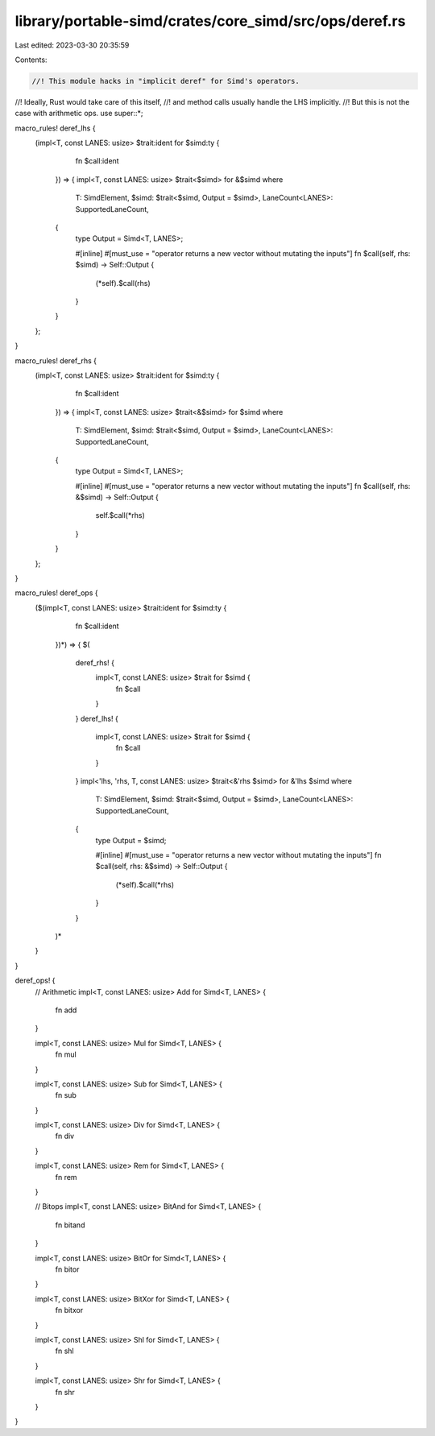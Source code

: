 library/portable-simd/crates/core_simd/src/ops/deref.rs
=======================================================

Last edited: 2023-03-30 20:35:59

Contents:

.. code-block:: rs

    //! This module hacks in "implicit deref" for Simd's operators.
//! Ideally, Rust would take care of this itself,
//! and method calls usually handle the LHS implicitly.
//! But this is not the case with arithmetic ops.
use super::*;

macro_rules! deref_lhs {
    (impl<T, const LANES: usize> $trait:ident for $simd:ty {
            fn $call:ident
        }) => {
        impl<T, const LANES: usize> $trait<$simd> for &$simd
        where
            T: SimdElement,
            $simd: $trait<$simd, Output = $simd>,
            LaneCount<LANES>: SupportedLaneCount,
        {
            type Output = Simd<T, LANES>;

            #[inline]
            #[must_use = "operator returns a new vector without mutating the inputs"]
            fn $call(self, rhs: $simd) -> Self::Output {
                (*self).$call(rhs)
            }
        }
    };
}

macro_rules! deref_rhs {
    (impl<T, const LANES: usize> $trait:ident for $simd:ty {
            fn $call:ident
        }) => {
        impl<T, const LANES: usize> $trait<&$simd> for $simd
        where
            T: SimdElement,
            $simd: $trait<$simd, Output = $simd>,
            LaneCount<LANES>: SupportedLaneCount,
        {
            type Output = Simd<T, LANES>;

            #[inline]
            #[must_use = "operator returns a new vector without mutating the inputs"]
            fn $call(self, rhs: &$simd) -> Self::Output {
                self.$call(*rhs)
            }
        }
    };
}

macro_rules! deref_ops {
    ($(impl<T, const LANES: usize> $trait:ident for $simd:ty {
            fn $call:ident
        })*) => {
        $(
            deref_rhs! {
                impl<T, const LANES: usize> $trait for $simd {
                    fn $call
                }
            }
            deref_lhs! {
                impl<T, const LANES: usize> $trait for $simd {
                    fn $call
                }
            }
            impl<'lhs, 'rhs, T, const LANES: usize> $trait<&'rhs $simd> for &'lhs $simd
            where
                T: SimdElement,
                $simd: $trait<$simd, Output = $simd>,
                LaneCount<LANES>: SupportedLaneCount,
            {
                type Output = $simd;

                #[inline]
                #[must_use = "operator returns a new vector without mutating the inputs"]
                fn $call(self, rhs: &$simd) -> Self::Output {
                    (*self).$call(*rhs)
                }
            }
        )*
    }
}

deref_ops! {
    // Arithmetic
    impl<T, const LANES: usize> Add for Simd<T, LANES> {
        fn add
    }

    impl<T, const LANES: usize> Mul for Simd<T, LANES> {
        fn mul
    }

    impl<T, const LANES: usize> Sub for Simd<T, LANES> {
        fn sub
    }

    impl<T, const LANES: usize> Div for Simd<T, LANES> {
        fn div
    }

    impl<T, const LANES: usize> Rem for Simd<T, LANES> {
        fn rem
    }

    // Bitops
    impl<T, const LANES: usize> BitAnd for Simd<T, LANES> {
        fn bitand
    }

    impl<T, const LANES: usize> BitOr for Simd<T, LANES> {
        fn bitor
    }

    impl<T, const LANES: usize> BitXor for Simd<T, LANES> {
        fn bitxor
    }

    impl<T, const LANES: usize> Shl for Simd<T, LANES> {
        fn shl
    }

    impl<T, const LANES: usize> Shr for Simd<T, LANES> {
        fn shr
    }
}


